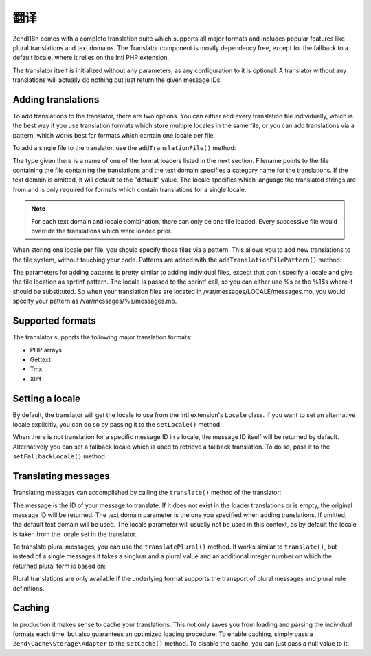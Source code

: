 .. _zend.i18n.translating:

翻译
===========

Zend\I18n comes with a complete translation suite which supports all major formats and includes popular features
like plural translations and text domains. The Translator component is mostly dependency free, except for the
fallback to a default locale, where it relies on the Intl PHP extension.

The translator itself is initialized without any parameters, as any configuration to it is optional. A translator
without any translations will actually do nothing but just return the given message IDs.

.. _zend.i18n.translating.adding-translations:

Adding translations
-------------------

To add translations to the translator, there are two options. You can either add every translation file
individually, which is the best way if you use translation formats which store multiple locales in the same file,
or you can add translations via a pattern, which works best for formats which contain one locale per file.

To add a single file to the translator, use the ``addTranslationFile()`` method:

.. code-block:: php
   :linenos:

   use Zend\I18n\Translator\Translator;

   $translator = new Translator();
   $translator->addTranslationFile($type, $filename, $textDomain, $locale);

The type given there is a name of one of the format loaders listed in the next section. Filename points to the file
containing the file containing the translations and the text domain specifies a category name for the translations.
If the text domain is omitted, it will default to the "default" value. The locale specifies which language the
translated strings are from and is only required for formats which contain translations for a single locale.

.. note::

   For each text domain and locale combination, there can only be one file loaded. Every successive file would
   override the translations which were loaded prior.

When storing one locale per file, you should specify those files via a pattern. This allows you to add new
translations to the file system, without touching your code. Patterns are added with the
``addTranslationFilePattern()`` method:

.. code-block:: php
   :linenos:

   use Zend\I18n\Translator\Translator;

   $translator = new Translator();
   $translator->addTranslationFilePattern($type, $pattern, $textDomain);

The parameters for adding patterns is pretty similar to adding individual files, except that don't specify a locale
and give the file location as sprtinf pattern. The locale is passed to the sprintf call, so you can either use %s
or the %1$s where it should be substituted. So when your translation files are located in
/var/messages/LOCALE/messages.mo, you would specify your pattern as /var/messages/%s/messages.mo.

.. _zend.i18n.translating.supported-formats:

Supported formats
-----------------

The translator supports the following major translation formats:

- PHP arrays

- Gettext

- Tmx

- Xliff

.. _zend.i18n.translating.setting-a-locale:

Setting a locale
----------------

By default, the translator will get the locale to use from the Intl extension's ``Locale`` class. If you want to
set an alternative locale explicitly, you can do so by passing it to the ``setLocale()`` method.

When there is not translation for a specific message ID in a locale, the message ID itself will be returned by
default. Alternatively you can set a fallback locale which is used to retrieve a fallback translation. To do so,
pass it to the ``setFallbackLocale()`` method.

.. _zend.i18n.translating.translating-messages:

Translating messages
--------------------

Translating messages can accomplished by calling the ``translate()`` method of the translator:

.. code-block:: php
   :linenos:

   $translator->translate($message, $textDomain, $locale);

The message is the ID of your message to translate. If it does not exist in the loader translations or is empty,
the original message ID will be returned. The text domain parameter is the one you specified when adding
translations. If omitted, the default text domain will be used. The locale parameter will usually not be used in
this context, as by default the locale is taken from the locale set in the translator.

To translate plural messages, you can use the ``translatePlural()`` method. It works similar to ``translate()``,
but instead of a single messages it takes a singluar and a plural value and an additional integer number on which
the returned plural form is based on:

.. code-block:: php
   :linenos:

   $translator->translatePlural($singular, $plural, $number, $textDomain, $locale);

Plural translations are only available if the underlying format supports the transport of plural messages and
plural rule definitions.

.. _zend.i18n.translating.caching:

Caching
-------

In production it makes sense to cache your translations. This not only saves you from loading and parsing the
individual formats each time, but also guarantees an optimized loading procedure. To enable caching, simply pass a
``Zend\Cache\Storage\Adapter`` to the ``setCache()`` method. To disable the cache, you can just pass a null value
to it.


